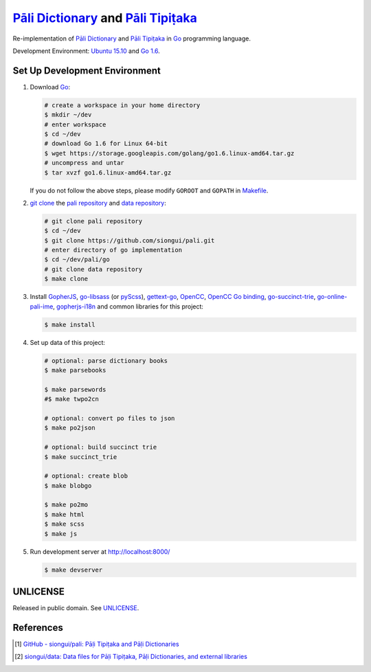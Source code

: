 =======================================
`Pāli Dictionary`_ and `Pāli Tipiṭaka`_
=======================================

Re-implementation of `Pāli Dictionary`_ and `Pāli Tipiṭaka`_ in Go_ programming
language.

Development Environment: `Ubuntu 15.10`_ and `Go 1.6`_.


Set Up Development Environment
++++++++++++++++++++++++++++++

1. Download Go_:

   .. code-block:: bash

     # create a workspace in your home directory
     $ mkdir ~/dev
     # enter workspace
     $ cd ~/dev
     # download Go 1.6 for Linux 64-bit
     $ wget https://storage.googleapis.com/golang/go1.6.linux-amd64.tar.gz
     # uncompress and untar
     $ tar xvzf go1.6.linux-amd64.tar.gz

   If you do not follow the above steps, please modify ``GOROOT`` and ``GOPATH``
   in `Makefile <Makefile>`_.

2. `git clone`_ the `pali repository`_ and `data repository`_:

   .. code-block:: bash

     # git clone pali repository
     $ cd ~/dev
     $ git clone https://github.com/siongui/pali.git
     # enter directory of go implementation
     $ cd ~/dev/pali/go
     # git clone data repository
     $ make clone

3. Install GopherJS_, `go-libsass`_ (or pyScss_), `gettext-go`_, OpenCC_,
   `OpenCC Go binding`_, `go-succinct-trie`_, `go-online-pali-ime`_,
   `gopherjs-i18n`_ and common libraries for this project:

   .. code-block:: bash

     $ make install

4. Set up data of this project:

   .. code-block:: bash

     # optional: parse dictionary books
     $ make parsebooks

     $ make parsewords
     #$ make twpo2cn

     # optional: convert po files to json
     $ make po2json

     # optional: build succinct trie
     $ make succinct_trie

     # optional: create blob
     $ make blobgo

     $ make po2mo
     $ make html
     $ make scss
     $ make js

5. Run development server at http://localhost:8000/

   .. code-block:: bash

     $ make devserver


UNLICENSE
+++++++++

Released in public domain. See UNLICENSE_.


References
++++++++++

.. [1] `GitHub - siongui/pali: Pāḷi Tipiṭaka and Pāḷi Dictionaries <https://github.com/siongui/pali>`_

.. [2] `siongui/data: Data files for Pāḷi Tipiṭaka, Pāḷi Dictionaries, and external libraries <https://github.com/siongui/data>`_


.. _Pāli Dictionary: https://siongui.github.io/pali-dictionary/
.. _Pāli Tipiṭaka: http://tipitaka.sutta.org/
.. _Go: https://golang.org/
.. _Ubuntu 15.10: http://releases.ubuntu.com/15.10/
.. _Go 1.6: https://golang.org/dl/
.. _git clone: https://www.google.com/search?q=git+clone
.. _pali repository: https://github.com/siongui/pali
.. _data repository: https://github.com/siongui/data
.. _UNLICENSE: http://unlicense.org/
.. _GopherJS: http://www.gopherjs.org/
.. _go-libsass: https://github.com/wellington/go-libsass
.. _pyScss: https://github.com/Kronuz/pyScss
.. _gettext-go: https://github.com/chai2010/gettext-go
.. _OpenCC: https://github.com/BYVoid/OpenCC
.. _OpenCC Go binding: https://github.com/siongui/go-opencc
.. _go-succinct-trie: https://github.com/siongui/go-succinct-data-structure-trie
.. _go-online-pali-ime: https://github.com/siongui/go-online-input-method-pali
.. _gopherjs-i18n: https://github.com/siongui/gopherjs-i18n
